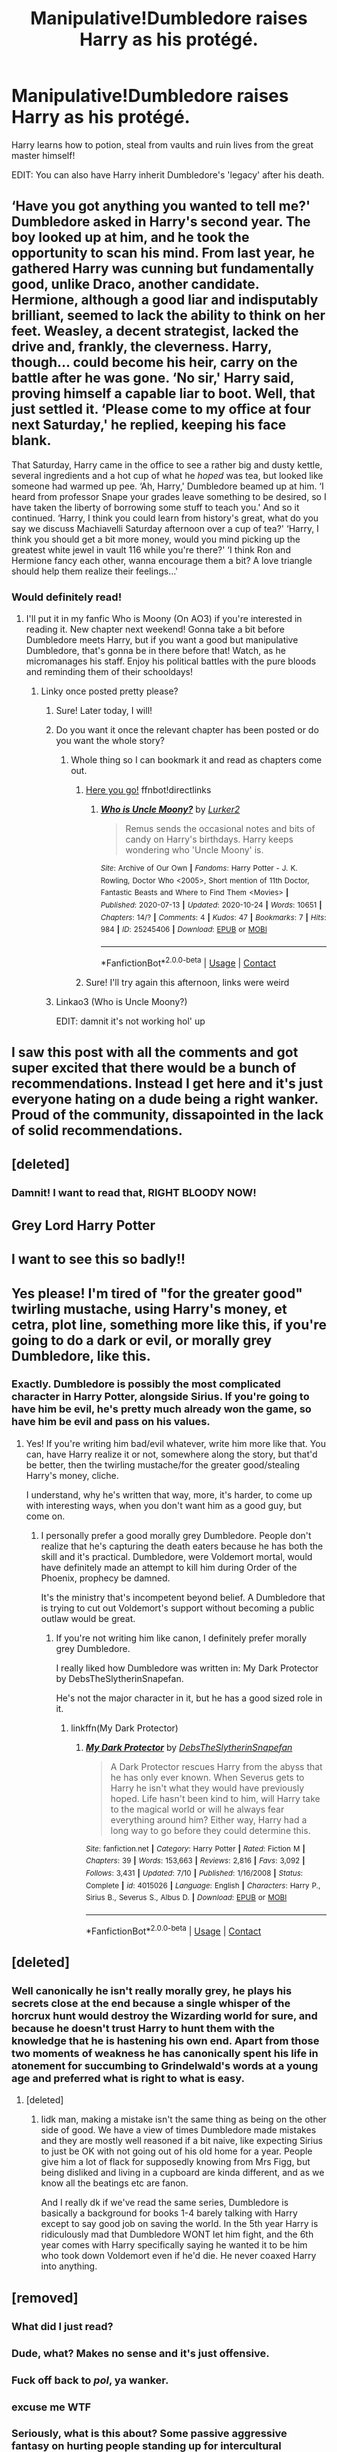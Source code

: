 #+TITLE: Manipulative!Dumbledore raises Harry as his protégé.

* Manipulative!Dumbledore raises Harry as his protégé.
:PROPERTIES:
:Author: Aardwarkthe2nd
:Score: 286
:DateUnix: 1603629442.0
:DateShort: 2020-Oct-25
:FlairText: Prompt
:END:
Harry learns how to potion, steal from vaults and ruin lives from the great master himself!

EDIT: You can also have Harry inherit Dumbledore's 'legacy' after his death.


** ‘Have you got anything you wanted to tell me?' Dumbledore asked in Harry's second year. The boy looked up at him, and he took the opportunity to scan his mind. From last year, he gathered Harry was cunning but fundamentally good, unlike Draco, another candidate. Hermione, although a good liar and indisputably brilliant, seemed to lack the ability to think on her feet. Weasley, a decent strategist, lacked the drive and, frankly, the cleverness. Harry, though... could become his heir, carry on the battle after he was gone. ‘No sir,' Harry said, proving himself a capable liar to boot. Well, that just settled it. ‘Please come to my office at four next Saturday,' he replied, keeping his face blank.

That Saturday, Harry came in the office to see a rather big and dusty kettle, several ingredients and a hot cup of what he /hoped/ was tea, but looked like someone had warmed up pee. ‘Ah, Harry,' Dumbledore beamed up at him. ‘I heard from professor Snape your grades leave something to be desired, so I have taken the liberty of borrowing some stuff to teach you.' And so it continued. ‘Harry, I think you could learn from history's great, what do you say we discuss Machiavelli Saturday afternoon over a cup of tea?' ‘Harry, I think you should get a bit more money, would you mind picking up the greatest white jewel in vault 116 while you're there?' ‘I think Ron and Hermione fancy each other, wanna encourage them a bit? A love triangle should help them realize their feelings...'
:PROPERTIES:
:Author: Just_a_Lurker2
:Score: 148
:DateUnix: 1603652664.0
:DateShort: 2020-Oct-25
:END:

*** Would definitely read!
:PROPERTIES:
:Author: Avigorus
:Score: 16
:DateUnix: 1603673607.0
:DateShort: 2020-Oct-26
:END:

**** I'll put it in my fanfic Who is Moony (On AO3) if you're interested in reading it. New chapter next weekend! Gonna take a bit before Dumbledore meets Harry, but if you want a good but manipulative Dumbledore, that's gonna be in there before that! Watch, as he micromanages his staff. Enjoy his political battles with the pure bloods and reminding them of their schooldays!
:PROPERTIES:
:Author: Just_a_Lurker2
:Score: 5
:DateUnix: 1603729445.0
:DateShort: 2020-Oct-26
:END:

***** Linky once posted pretty please?
:PROPERTIES:
:Author: Avigorus
:Score: 2
:DateUnix: 1603760056.0
:DateShort: 2020-Oct-27
:END:

****** Sure! Later today, I will!
:PROPERTIES:
:Author: Just_a_Lurker2
:Score: 3
:DateUnix: 1603783815.0
:DateShort: 2020-Oct-27
:END:


****** Do you want it once the relevant chapter has been posted or do you want the whole story?
:PROPERTIES:
:Author: Just_a_Lurker2
:Score: 2
:DateUnix: 1603816099.0
:DateShort: 2020-Oct-27
:END:

******* Whole thing so I can bookmark it and read as chapters come out.
:PROPERTIES:
:Author: Avigorus
:Score: 1
:DateUnix: 1603852142.0
:DateShort: 2020-Oct-28
:END:

******** [[https://archiveofourown.org/works/25245406][Here you go!]] ffnbot!directlinks
:PROPERTIES:
:Author: Just_a_Lurker2
:Score: 2
:DateUnix: 1603911086.0
:DateShort: 2020-Oct-28
:END:

********* [[https://archiveofourown.org/works/25245406][*/Who is Uncle Moony?/*]] by [[https://www.archiveofourown.org/users/Lurker2/pseuds/Lurker2][/Lurker2/]]

#+begin_quote
  Remus sends the occasional notes and bits of candy on Harry's birthdays. Harry keeps wondering who 'Uncle Moony' is.
#+end_quote

^{/Site/:} ^{Archive} ^{of} ^{Our} ^{Own} ^{*|*} ^{/Fandoms/:} ^{Harry} ^{Potter} ^{-} ^{J.} ^{K.} ^{Rowling,} ^{Doctor} ^{Who} ^{<2005>,} ^{Short} ^{mention} ^{of} ^{11th} ^{Doctor,} ^{Fantastic} ^{Beasts} ^{and} ^{Where} ^{to} ^{Find} ^{Them} ^{<Movies>} ^{*|*} ^{/Published/:} ^{2020-07-13} ^{*|*} ^{/Updated/:} ^{2020-10-24} ^{*|*} ^{/Words/:} ^{10651} ^{*|*} ^{/Chapters/:} ^{14/?} ^{*|*} ^{/Comments/:} ^{4} ^{*|*} ^{/Kudos/:} ^{47} ^{*|*} ^{/Bookmarks/:} ^{7} ^{*|*} ^{/Hits/:} ^{984} ^{*|*} ^{/ID/:} ^{25245406} ^{*|*} ^{/Download/:} ^{[[https://archiveofourown.org/downloads/25245406/Who%20is%20Uncle%20Moony.epub?updated_at=1603660257][EPUB]]} ^{or} ^{[[https://archiveofourown.org/downloads/25245406/Who%20is%20Uncle%20Moony.mobi?updated_at=1603660257][MOBI]]}

--------------

*FanfictionBot*^{2.0.0-beta} | [[https://github.com/FanfictionBot/reddit-ffn-bot/wiki/Usage][Usage]] | [[https://www.reddit.com/message/compose?to=tusing][Contact]]
:PROPERTIES:
:Author: FanfictionBot
:Score: 1
:DateUnix: 1603911103.0
:DateShort: 2020-Oct-28
:END:


******** Sure! I'll try again this afternoon, links were weird
:PROPERTIES:
:Author: Just_a_Lurker2
:Score: 1
:DateUnix: 1603866290.0
:DateShort: 2020-Oct-28
:END:


****** Linkao3 (Who is Uncle Moony?)

EDIT: damnit it's not working hol' up
:PROPERTIES:
:Author: Just_a_Lurker2
:Score: 1
:DateUnix: 1603822490.0
:DateShort: 2020-Oct-27
:END:


** I saw this post with all the comments and got super excited that there would be a bunch of recommendations. Instead I get here and it's just everyone hating on a dude being a right wanker. Proud of the community, dissapointed in the lack of solid recommendations.
:PROPERTIES:
:Author: tyler-p-wilson
:Score: 43
:DateUnix: 1603660147.0
:DateShort: 2020-Oct-26
:END:


** [deleted]
:PROPERTIES:
:Score: 20
:DateUnix: 1603714960.0
:DateShort: 2020-Oct-26
:END:

*** Damnit! I want to read that, RIGHT BLOODY NOW!
:PROPERTIES:
:Author: gnarlin
:Score: 5
:DateUnix: 1603739838.0
:DateShort: 2020-Oct-26
:END:


** Grey Lord Harry Potter
:PROPERTIES:
:Author: Darkhorse_17
:Score: 15
:DateUnix: 1603658002.0
:DateShort: 2020-Oct-26
:END:


** I want to see this so badly!!
:PROPERTIES:
:Author: MellaBusby
:Score: 7
:DateUnix: 1603669242.0
:DateShort: 2020-Oct-26
:END:


** Yes please! I'm tired of "for the greater good" twirling mustache, using Harry's money, et cetra, plot line, something more like this, if you're going to do a dark or evil, or morally grey Dumbledore, like this.
:PROPERTIES:
:Author: NotSoSnarky
:Score: 10
:DateUnix: 1603678243.0
:DateShort: 2020-Oct-26
:END:

*** Exactly. Dumbledore is possibly the most complicated character in Harry Potter, alongside Sirius. If you're going to have him be evil, he's pretty much already won the game, so have him be evil and pass on his values.
:PROPERTIES:
:Author: SpongeBobmobiuspants
:Score: 10
:DateUnix: 1603681749.0
:DateShort: 2020-Oct-26
:END:

**** Yes! If you're writing him bad/evil whatever, write him more like that. You can, have Harry realize it or not, somewhere along the story, but that'd be better, then the twirling mustache/for the greater good/stealing Harry's money, cliche.

I understand, why he's written that way, more, it's harder, to come up with interesting ways, when you don't want him as a good guy, but come on.
:PROPERTIES:
:Author: NotSoSnarky
:Score: 9
:DateUnix: 1603682091.0
:DateShort: 2020-Oct-26
:END:

***** I personally prefer a good morally grey Dumbledore. People don't realize that he's capturing the death eaters because he has both the skill and it's practical. Dumbledore, were Voldemort mortal, would have definitely made an attempt to kill him during Order of the Phoenix, prophecy be damned.

It's the ministry that's incompetent beyond belief. A Dumbledore that is trying to cut out Voldemort's support without becoming a public outlaw would be great.
:PROPERTIES:
:Author: SpongeBobmobiuspants
:Score: 10
:DateUnix: 1603682483.0
:DateShort: 2020-Oct-26
:END:

****** If you're not writing him like canon, I definitely prefer morally grey Dumbledore.

I really liked how Dumbledore was written in: My Dark Protector by DebsTheSlytherinSnapefan.

He's not the major character in it, but he has a good sized role in it.
:PROPERTIES:
:Author: NotSoSnarky
:Score: 6
:DateUnix: 1603683262.0
:DateShort: 2020-Oct-26
:END:

******* linkffn(My Dark Protector)
:PROPERTIES:
:Author: HQMorganstern
:Score: 2
:DateUnix: 1603705835.0
:DateShort: 2020-Oct-26
:END:

******** [[https://www.fanfiction.net/s/4015026/1/][*/My Dark Protector/*]] by [[https://www.fanfiction.net/u/1304480/DebsTheSlytherinSnapefan][/DebsTheSlytherinSnapefan/]]

#+begin_quote
  A Dark Protector rescues Harry from the abyss that he has only ever known. When Severus gets to Harry he isn't what they would have previously hoped. Life hasn't been kind to him, will Harry take to the magical world or will he always fear everything around him? Either way, Harry had a long way to go before they could determine this.
#+end_quote

^{/Site/:} ^{fanfiction.net} ^{*|*} ^{/Category/:} ^{Harry} ^{Potter} ^{*|*} ^{/Rated/:} ^{Fiction} ^{M} ^{*|*} ^{/Chapters/:} ^{39} ^{*|*} ^{/Words/:} ^{153,663} ^{*|*} ^{/Reviews/:} ^{2,816} ^{*|*} ^{/Favs/:} ^{3,092} ^{*|*} ^{/Follows/:} ^{3,431} ^{*|*} ^{/Updated/:} ^{7/10} ^{*|*} ^{/Published/:} ^{1/16/2008} ^{*|*} ^{/Status/:} ^{Complete} ^{*|*} ^{/id/:} ^{4015026} ^{*|*} ^{/Language/:} ^{English} ^{*|*} ^{/Characters/:} ^{Harry} ^{P.,} ^{Sirius} ^{B.,} ^{Severus} ^{S.,} ^{Albus} ^{D.} ^{*|*} ^{/Download/:} ^{[[http://www.ff2ebook.com/old/ffn-bot/index.php?id=4015026&source=ff&filetype=epub][EPUB]]} ^{or} ^{[[http://www.ff2ebook.com/old/ffn-bot/index.php?id=4015026&source=ff&filetype=mobi][MOBI]]}

--------------

*FanfictionBot*^{2.0.0-beta} | [[https://github.com/FanfictionBot/reddit-ffn-bot/wiki/Usage][Usage]] | [[https://www.reddit.com/message/compose?to=tusing][Contact]]
:PROPERTIES:
:Author: FanfictionBot
:Score: 0
:DateUnix: 1603705859.0
:DateShort: 2020-Oct-26
:END:


** [deleted]
:PROPERTIES:
:Score: 1
:DateUnix: 1603702801.0
:DateShort: 2020-Oct-26
:END:

*** Well canonically he isn't really morally grey, he plays his secrets close at the end because a single whisper of the horcrux hunt would destroy the Wizarding world for sure, and because he doesn't trust Harry to hunt them with the knowledge that he is hastening his own end. Apart from those two moments of weakness he has canonically spent his life in atonement for succumbing to Grindelwald's words at a young age and preferred what is right to what is easy.
:PROPERTIES:
:Author: HQMorganstern
:Score: 5
:DateUnix: 1603707497.0
:DateShort: 2020-Oct-26
:END:

**** [deleted]
:PROPERTIES:
:Score: 1
:DateUnix: 1603796809.0
:DateShort: 2020-Oct-27
:END:

***** Iidk man, making a mistake isn't the same thing as being on the other side of good. We have a view of times Dumbledore made mistakes and they are mostly well reasoned if a bit naive, like expecting Sirius to just be OK with not going out of his old home for a year. People give him a lot of flack for supposedly knowing from Mrs Figg, but being disliked and living in a cupboard are kinda different, and as we know all the beatings etc are fanon.

And I really dk if we've read the same series, Dumbledore is basically a background for books 1-4 barely talking with Harry except to say good job on saving the world. In the 5th year Harry is ridiculously mad that Dumbledore WONT let him fight, and the 6th year comes with Harry specifically saying he wanted it to be him who took down Voldemort even if he'd die. He never coaxed Harry into anything.
:PROPERTIES:
:Author: HQMorganstern
:Score: 2
:DateUnix: 1603964980.0
:DateShort: 2020-Oct-29
:END:


** [removed]
:PROPERTIES:
:Score: -120
:DateUnix: 1603629906.0
:DateShort: 2020-Oct-25
:END:

*** What did I just read?
:PROPERTIES:
:Author: IDunnoWhyIRead
:Score: 38
:DateUnix: 1603641792.0
:DateShort: 2020-Oct-25
:END:


*** Dude, what? Makes no sense and it's just offensive.
:PROPERTIES:
:Author: CaptainMarv3l
:Score: 35
:DateUnix: 1603647168.0
:DateShort: 2020-Oct-25
:END:


*** Fuck off back to /pol/, ya wanker.
:PROPERTIES:
:Author: SugondeseAmbassador
:Score: 26
:DateUnix: 1603649500.0
:DateShort: 2020-Oct-25
:END:


*** excuse me WTF
:PROPERTIES:
:Author: Voltzzocker
:Score: 43
:DateUnix: 1603637258.0
:DateShort: 2020-Oct-25
:END:


*** Seriously, what is this about? Some passive aggressive fantasy on hurting people standing up for intercultural equality?
:PROPERTIES:
:Author: woodsiestmamabear
:Score: 34
:DateUnix: 1603641770.0
:DateShort: 2020-Oct-25
:END:


*** What the fuck is wrong with you
:PROPERTIES:
:Author: toujourstyrannis
:Score: 16
:DateUnix: 1603652276.0
:DateShort: 2020-Oct-25
:END:


*** I reported it to the mods.
:PROPERTIES:
:Score: 27
:DateUnix: 1603644301.0
:DateShort: 2020-Oct-25
:END:

**** Same.
:PROPERTIES:
:Author: the_long_way_round25
:Score: 5
:DateUnix: 1603662833.0
:DateShort: 2020-Oct-26
:END:


*** Get help
:PROPERTIES:
:Author: Bleepbloopbotz2
:Score: 28
:DateUnix: 1603644826.0
:DateShort: 2020-Oct-25
:END:


*** What. An. Idiot.
:PROPERTIES:
:Author: tyler-p-wilson
:Score: 7
:DateUnix: 1603660217.0
:DateShort: 2020-Oct-26
:END:

**** Wait... in the most PG way could you just, uh, say what they said?
:PROPERTIES:
:Author: whodis_itsme
:Score: 6
:DateUnix: 1603670611.0
:DateShort: 2020-Oct-26
:END:

***** Excerpt of the scene from the beginning of the 6th movie with Dumbledore being super racist and then pushing Harry in front of a train. It wasn't even well written.
:PROPERTIES:
:Author: tyler-p-wilson
:Score: 9
:DateUnix: 1603672917.0
:DateShort: 2020-Oct-26
:END:

****** Oh shucks...
:PROPERTIES:
:Author: whodis_itsme
:Score: 1
:DateUnix: 1603729610.0
:DateShort: 2020-Oct-26
:END:
